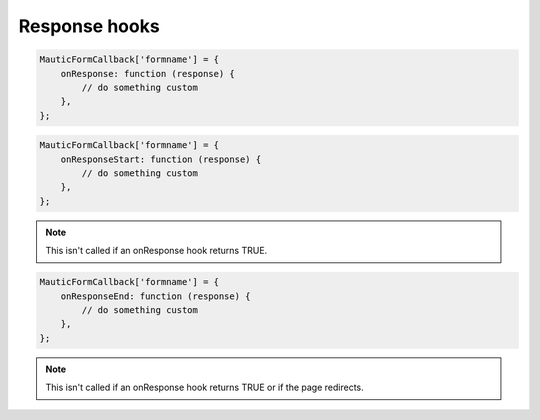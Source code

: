 Response hooks
##############

.. js:method:: onResponse()

    Called prior to processing the Form submission's response, which handles actions like downloading a file, displaying a success message, and/or redirecting to another URL.

    :param object response: The response object may have the following defined:

        * ``response.download`` URL of a file to download
        * ``response.redirect`` URL to redirect to.
        * ``response.validationErrors`` Array of fields with validation errors.
        * ``response.errorMessage`` String with an error message.
        * ``response.success`` TRUE if the Form was submitted successfully.
        * ``response.successMessage`` String with a success message.

    :returns: bool|NULL|void Return TRUE to skip the default behavior for handling the response.

.. code-block:: javascript

    MauticFormCallback['formname'] = {
        onResponse: function (response) {
            // do something custom
        },
    };

.. js:method:: onResponseStart()

    Called prior to the default processing of the response.

    :param object response: The response object may have the following defined:

        * ``response.download`` URL of a file to download
        * ``response.redirect`` URL to redirect to.
        * ``response.validationErrors`` Array of fields with validation errors.
        * ``response.errorMessage`` String with an error message.
        * ``response.success`` TRUE if the Form was submitted successfully.
        * ``response.successMessage`` String with a success message.

    :returns: void

.. code-block:: javascript

    MauticFormCallback['formname'] = {
        onResponseStart: function (response) {
            // do something custom
        },
    };

.. Note:: This isn't called if an onResponse hook returns TRUE.

.. js:method:: onResponseEnd()

    Called after to the default processing of the response.

    :param object response: The response object may have the following defined:

        * ``response.download`` URL of a file to download
        * ``response.redirect`` URL to redirect to.
        * ``response.validationErrors`` Array of fields with validation errors.
        * ``response.errorMessage`` String with an error message.
        * ``response.success`` TRUE if the Form was submitted successfully.
        * ``response.successMessage`` String with a success message.

    :returns: void

.. code-block:: javascript

    MauticFormCallback['formname'] = {
        onResponseEnd: function (response) {
            // do something custom
        },
    };

.. Note:: This isn't called if an onResponse hook returns TRUE or if the page redirects.